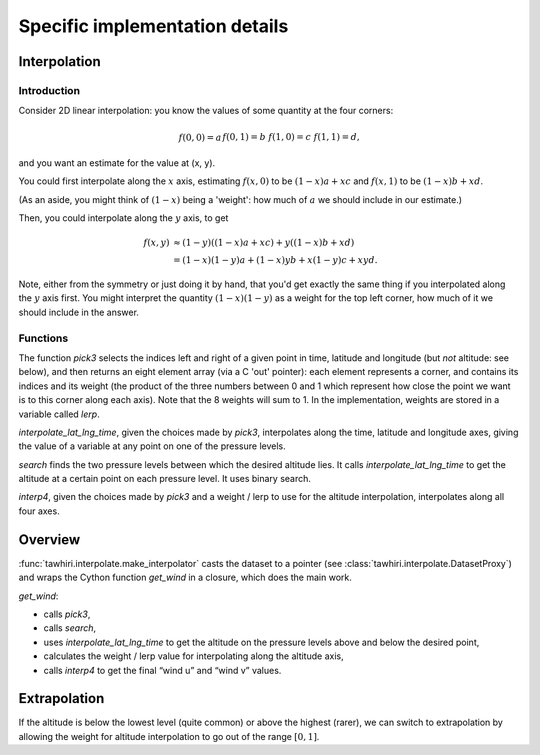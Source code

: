 Specific implementation details
===============================

Interpolation
-------------

Introduction
~~~~~~~~~~~~

Consider 2D linear interpolation: you know the values of some quantity at the four corners:

.. math::

    \begin{align*}
    f(0, 0) = a  &&
    f(0, 1) = b  &&
    f(1, 0) = c  &&
    f(1, 1) = d
    \text{,}
    \end{align*}

and you want an estimate for the value at (x, y).

You could first interpolate along the :math:`x` axis, estimating :math:`f(x, 0)` to be :math:`(1 - x)a + xc` and :math:`f(x, 1)` to be :math:`(1 - x)b + xd`.

(As an aside, you might think of :math:`(1 - x)` being a 'weight': how much of :math:`a` we should include in our estimate.)

Then, you could interpolate along the :math:`y` axis, to get

.. math::

    \begin{align*}
    f(x, y) &\approx (1 - y)((1 - x)a + xc) + y((1 - x)b + xd) \\
            &= (1 - x)(1 - y)a + (1 - x)y b + x(1 - y) c + xy d
    \text{.}
    \end{align*}

Note, either from the symmetry or just doing it by hand, that you'd get exactly the same thing if you interpolated along the :math:`y` axis first. You might interpret the quantity :math:`(1 - x)(1 - y)` as a weight for the top left corner, how much of it we should include in the answer.

Functions
~~~~~~~~~

The function `pick3` selects the indices left and right of a given point in time, latitude and longitude (but *not* altitude: see below), and then returns an eight element array (via a C 'out' pointer): each element represents a corner, and contains its indices and its weight (the product of the three numbers between 0 and 1 which represent how close the point we want is to this corner along each axis). Note that the 8 weights will sum to 1. In the implementation, weights are stored in a variable called `lerp`.

`interpolate_lat_lng_time`, given the choices made by `pick3`, interpolates along the time, latitude and longitude axes, giving the value of a variable at any point on one of the pressure levels.

`search` finds the two pressure levels between which the desired altitude lies. It calls `interpolate_lat_lng_time` to get the altitude at a certain point on each pressure level. It uses binary search.

`interp4`, given the choices made by `pick3` and a weight / lerp to use for the altitude interpolation, interpolates along all four axes.

Overview
--------

:func:`tawhiri.interpolate.make_interpolator` casts the dataset to a pointer (see :class:`tawhiri.interpolate.DatasetProxy`) and wraps the Cython function `get_wind` in a closure, which does the main work.

`get_wind`:

* calls `pick3`,
* calls `search`,
* uses `interpolate_lat_lng_time` to get the altitude on the pressure levels above and below the desired point,
* calculates the weight / lerp value for interpolating along the altitude axis,
* calls `interp4` to get the final “wind u” and “wind v” values.

Extrapolation
-------------

If the altitude is below the lowest level (quite common) or above the highest (rarer), we can switch to extrapolation by allowing the weight for altitude interpolation to go out of the range :math:`[0, 1]`.
